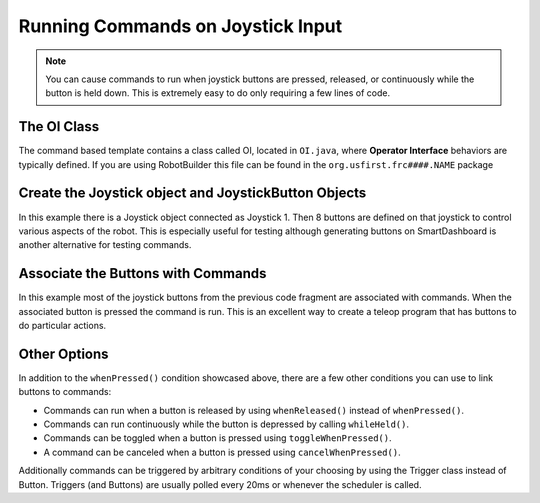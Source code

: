 Running Commands on Joystick Input
==================================

.. note:: You can cause commands to run when joystick buttons are pressed, released, or continuously while the button is held down. This is extremely easy to do only requiring a few lines of code.

The OI Class
------------

.. image:: images/commands-joystick-input/image1.png

The command based template contains a class called OI, located in ``OI.java``, where **Operator Interface** behaviors are typically defined. If you are using RobotBuilder this file can be found in the ``org.usfirst.frc####.NAME`` package

Create the Joystick object and JoystickButton Objects
-----------------------------------------------------

.. tabs::

   .. code-tab:: java

      public class OI {
         // Create the joystick and the 8 buttons on it
         Joystick leftJoy = new Joystick(0);
         Button button1 = new JoystickButton(leftJoy, 1),
                button2 = new JoystickButton(leftJoy, 2),
                button3 = new JoystickButton(leftJoy, 3),
                button4 = new JoystickButton(leftJoy, 4),
                button5 = new JoystickButton(leftJoy, 5),
                button6 = new JoystickButton(leftJoy, 6),
                button7 = new JoystickButton(leftJoy, 7),
                button8 = new JoystickButton(leftJoy, 8);

      }

   .. code-tab:: cpp

      OI::OI()
      {
         joy = new Joystick(0);

         JoystickButton* button1 = new JoystickButton(joy, 1),
                         button2 = new JoystickButton(joy, 2),
                         button3 = new JoystickButton(joy, 3),
                         button4 = new JoystickButton(joy, 4),
                         button5 = new JoystickButton(joy, 5),
                         button6 = new JoystickButton(joy, 6),
                         button7 = new JoystickButton(joy, 7),
                         button8 = new JoystickButton(joy, 8);
         
      }

In this example there is a Joystick object connected as Joystick 1. Then 8 buttons are defined on that joystick to control various aspects of the robot. This is especially useful for testing although generating buttons on SmartDashboard is another alternative for testing commands.

Associate the Buttons with Commands
-----------------------------------

.. tabs::

   .. code-tab:: java

      public OI() {
         button1.whenPressed(new PrepareToGrab());
         button2.whenPressed(new Grab());
         button3.whenPressed(new DriveToDistance(0.11));
         button4.whenPressed(new PlaceSoda());
         button6.whenPressed(new DriveToDistance(0.2));
         button8.whenPressed(new Stow());

         button7.whenPressed(new SodaDelivery());
      }

   .. code-tab:: cpp

      button1->WhenPressed(new PrepareToGrab());
      button2->WhenPressed(new Grab());
      button3->WhenPressed(new DriveToDistance(0.11));
      button4->WhenPressed(new PlaceSoda());
      button6->WhenPressed(new DriveToDistance(0.2));
      button8->WhenPressed(new Stow());

      button7->WhenPressed(new SodaDelivery());

In this example most of the joystick buttons from the previous code fragment are associated with commands. When the associated button is pressed the command is run. This is an excellent way to create a teleop program that has buttons to do particular actions.

Other Options
-------------

In addition to the ``whenPressed()`` condition showcased above, there are a few other conditions you can use to link buttons to commands:

- Commands can run when a button is released by using ``whenReleased()`` instead of ``whenPressed()``.
- Commands can run continuously while the button is depressed by calling ``whileHeld()``.
- Commands can be toggled when a button is pressed using ``toggleWhenPressed()``.
- A command can be canceled when a button is pressed using ``cancelWhenPressed()``.

Additionally commands can be triggered by arbitrary conditions of your choosing by using the Trigger class instead of Button. Triggers (and Buttons) are usually polled every 20ms or whenever the scheduler is called.
